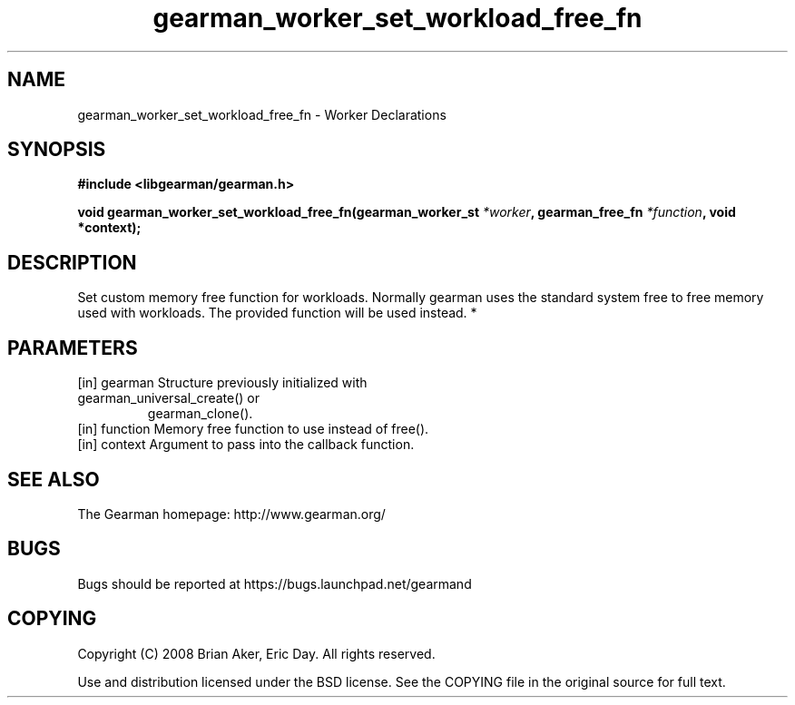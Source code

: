 .TH gearman_worker_set_workload_free_fn 3 2010-03-15 "Gearman" "Gearman"
.SH NAME
gearman_worker_set_workload_free_fn \- Worker Declarations
.SH SYNOPSIS
.B #include <libgearman/gearman.h>
.sp
.BI " void gearman_worker_set_workload_free_fn(gearman_worker_st " *worker ",  gearman_free_fn " *function ",  void *context);"
.SH DESCRIPTION
Set custom memory free function for workloads. Normally gearman uses the
standard system free to free memory used with workloads. The provided
function will be used instead.
*
.SH PARAMETERS
.TP
.BR 
[in] gearman Structure previously initialized with gearman_universal_create() or
gearman_clone().
.TP
.BR 
[in] function Memory free function to use instead of free().
.TP
.BR 
[in] context Argument to pass into the callback function.
.SH "SEE ALSO"
The Gearman homepage: http://www.gearman.org/
.SH BUGS
Bugs should be reported at https://bugs.launchpad.net/gearmand
.SH COPYING
Copyright (C) 2008 Brian Aker, Eric Day. All rights reserved.

Use and distribution licensed under the BSD license. See the COPYING file in the original source for full text.
